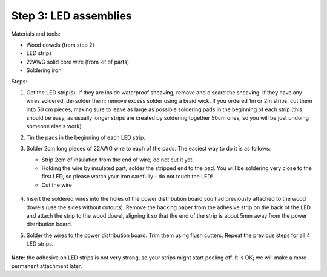 Step 3: LED assemblies
==============

Materials and tools:

* Wood dowels (from step 2)

* LED strips

* 22AWG solid core wire (from kit of parts)

* Soldering iron

Steps:

1. Get the LED strip(s). If they are inside waterproof sheaving, remove and
   discard the sheaving. If they have any wires soldered, de-solder them; remove
   excess solder using a braid wick. If you ordered 1m or 2m strips, cut them into
   50 cm pieces, making sure to leave as large as possible soldering pads in the
   beginning of each strip (this should be easy, as usually longer strips are
   created by soldering together 50cm ones, so you will be just undoing someone
   else's work).

2. Tin the pads in the beginning of each LED strip.

3. Solder 2cm long pieces of 22AWG wire to each of the pads. The easiest way to
   do it is as follows:

   * Strip 2cm of insulation from the end of wire; do not cut it yet.

   * Holding the wire by insulated part, solder the stripped end to the pad.
     You will be soldering very close to the first LED, so please watch your
     iron carefully - do not touch the LED!

   * Cut the wire

    .. figure:: images/led-1.jpg
       :alt: Soldering wire to LED strip
       :width: 80%

   .. figure:: images/led-2.jpg
      :alt: Soldering wire to LED strip
      :width: 80%

4.  Insert the soldered wires into the holes of the power distribution board you
    had previously attached to the wood dowels (use the sides without cutouts).
    Remove the backing paper from the adhesive strip on the back of the LED and
    attach the strip to the wood dowel, aligning it so that the
    end of the strip is about 5mm away from the power distribution board.

5.  Solder the wires to the power distribution board. Trim them using flush cutters.
    Repeat the previous steps for all 4 LED strips.

.. figure:: images/led-3.jpg
   :alt: Soldering wire to LED strip
   :width: 80%


**Note**: the adhesive on LED strips is not very strong, so your strips might
start peeling off. It is OK; we will make a more permanent attachment later.
